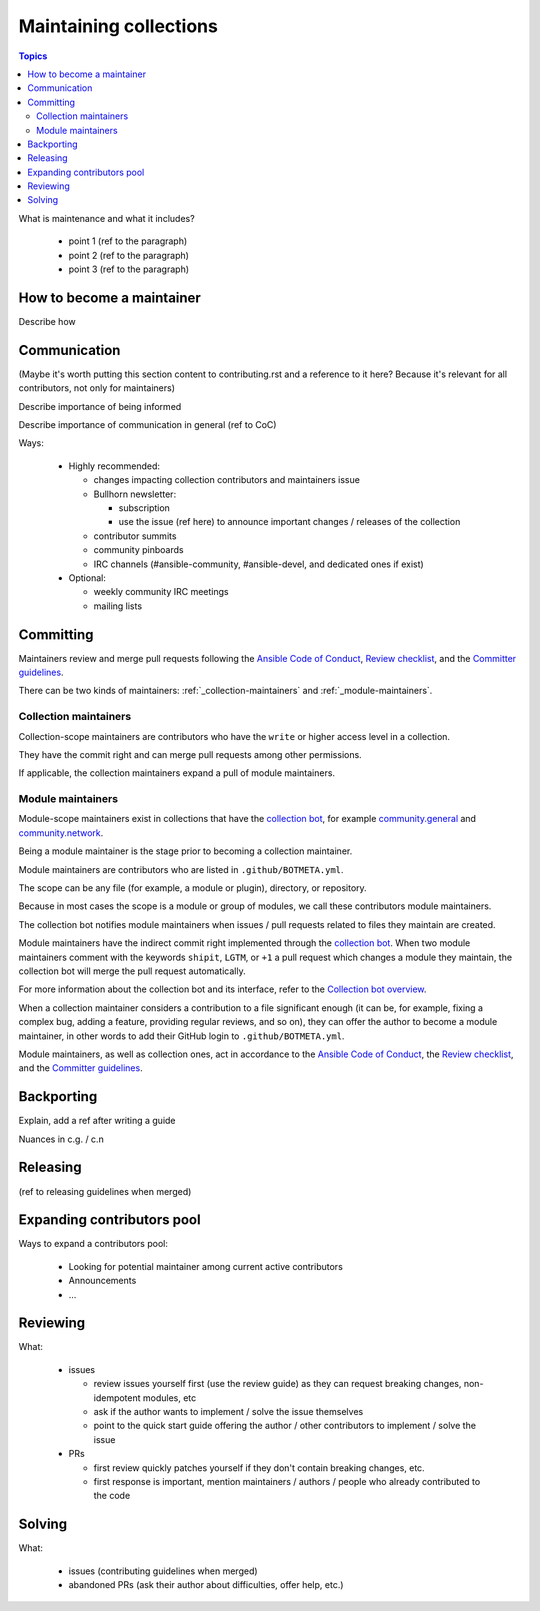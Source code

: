 ***********************
Maintaining collections
***********************

.. contents:: Topics

What is maintenance and what it includes?

  * point 1 (ref to the paragraph)
  * point 2 (ref to the paragraph)
  * point 3 (ref to the paragraph)

How to become a maintainer
==========================

Describe how

Communication
=============

(Maybe it's worth putting this section content
to contributing.rst and a reference to it here?
Because it's relevant for all contributors, not only for maintainers)

Describe importance of being informed

Describe importance of communication in general (ref to CoC)

Ways:

  * Highly recommended:

    - changes impacting collection contributors and maintainers issue
    - Bullhorn newsletter:

      + subscription
      +  use the issue (ref here) to announce important changes / releases of the collection
    - contributor summits
    - community pinboards
    - IRC channels (#ansible-community, #ansible-devel, and dedicated ones if exist)
  * Optional:

    - weekly community IRC meetings
    - mailing lists

Committing
==========

Maintainers review and merge pull requests following
the `Ansible Code of Conduct <https://docs.ansible.com/ansible/latest/community/code_of_conduct.html>`_,
`Review checklist <review_checklist.rst>`_, and the `Committer guidelines <https://docs.ansible.com/ansible/devel/community/committer_guidelines.html>`_.

There can be two kinds of maintainers: :ref:`_collection-maintainers` and :ref:`_module-maintainers`.

.. _collection-maintainers:

Collection maintainers
----------------------

Collection-scope maintainers are contributors who have the ``write`` or higher access level in a collection.

They have the commit right and can merge pull requests among other permissions.

If applicable, the collection maintainers expand a pull of module maintainers.

.. _module-maintainers:

Module maintainers
------------------

Module-scope maintainers exist in collections that have the `collection bot <https://github.com/ansible-community/collection_bot>`_,
for example `community.general <https://github.com/ansible-collections/community.general>`_
and `community.network <https://github.com/ansible-collections/community.network>`_.

Being a module maintainer is the stage prior to becoming a collection maintainer.

Module maintainers are contributors who are listed in ``.github/BOTMETA.yml``.

The scope can be any file (for example, a module or plugin), directory, or repository.

Because in most cases the scope is a module or group of modules, we call these contributors module maintainers.

The collection bot notifies module maintainers when issues / pull requests related to files they maintain are created.

Module maintainers have the indirect commit right implemented through
the `collection bot <https://github.com/ansible-community/collection_bot>`_.
When two module maintainers comment with the keywords ``shipit``, ``LGTM``, or ``+1`` a pull request
which changes a module they maintain, the collection bot will merge the pull request automatically.

For more information about the collection bot and its interface,
refer to the `Collection bot overview <https://github.com/ansible-community/collection_bot/blob/main/ISSUE_HELP.md>`_.

When a collection maintainer considers a contribution to a file significant enough
(it can be, for example, fixing a complex bug, adding a feature, providing regular reviews, and so on),
they can offer the author to become a module maintainer, in other words to add their GitHub login to ``.github/BOTMETA.yml``.

Module maintainers, as well as collection ones, act in accordance to the `Ansible Code of Conduct <https://docs.ansible.com/ansible/latest/community/code_of_conduct.html>`_, the `Review checklist <review_checklist.rst>`_, and the `Committer guidelines <https://docs.ansible.com/ansible/devel/community/committer_guidelines.html>`_.

Backporting
===========

Explain, add a ref after writing a guide

Nuances in c.g. / c.n

Releasing
=========

(ref to releasing guidelines when merged)

Expanding contributors pool
===========================

Ways to expand a contributors pool:

  * Looking for potential maintainer among current active contributors
  * Announcements
  * ...

Reviewing
=========

What:

  * issues

    - review issues yourself first (use the review guide) as they can request
      breaking changes, non-idempotent modules, etc
    - ask if the author wants to implement / solve the issue themselves
    - point to the quick start guide offering the author / other contributors
      to implement / solve the issue
  * PRs

    - first review quickly patches yourself if they don't contain breaking changes, etc.
    - first response is important, mention maintainers / authors / people
      who already contributed to the code

Solving
=======

What:

  * issues (contributing guidelines when merged)
  * abandoned PRs (ask their author about difficulties, offer help, etc.)
